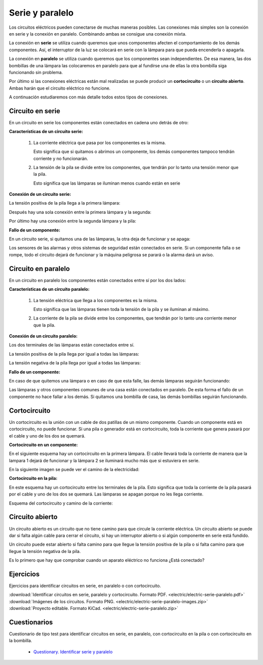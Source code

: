 ﻿
.. _electric-serie-paralelo:

Serie y paralelo
================
Los circuitos eléctricos pueden conectarse de muchas maneras posibles.
Las conexiones más simples son la conexión en serie y la conexión 
en paralelo. Combinando ambas se consigue una conexión mixta.

La conexión en **serie** se utiliza cuando queremos que unos 
componentes afecten el comportamiento de los demás componentes.
Así, el interruptor de la luz se colocará en serie con la lámpara 
para que pueda encenderla o apagarla. 

La conexión en **paralelo** se utiliza cuando queremos que los 
componentes sean independientes. 
De esa manera, las dos bombillas de una lámpara las colocaremos en 
paralelo para que al fundirse una de ellas la otra bombilla siga 
funcionando sin problema.

Por último si las conexiones eléctricas están mal realizadas se puede
producir un **cortocircuito** o un **circuito abierto**. 
Ambas harán que el circuito eléctrico no funcione.

A continuación estudiaremos con más detalle todos estos tipos de 
conexiones.


Circuito en serie
-----------------

En un circuito en serie los componentes están conectados en 
cadena uno detrás de otro:

.. image:: electric/_sources/electric-sch-02a.png
   :width: 236px

**Características de un circuito serie:**
  
  1. La corriente eléctrica que pasa por los componentes es la misma.
      
     Esto significa que si quitamos o abrimos un componente, 
     los demás componentes tampoco tendrán corriente y no funcionarán.
      
  2. La tensión de la pila se divide entre los componentes, 
     que tendrán por lo tanto una tensión menor que la pila.
  
     Esto significa que las lámparas se iluminan menos cuando están 
     en serie
 
**Conexión de un circuito serie:**

La tensión positiva de la pila llega a la primera lámpara:

.. image:: electric/_sources/electric-sch-02b.png
   :width: 236px

Después hay una sola conexión entre la primera lámpara y la segunda:

.. image:: electric/_sources/electric-sch-02c.png
   :width: 236px

Por último hay una conexión entre la segunda lámpara y la pila:

.. image:: electric/_sources/electric-sch-02d.png
   :width: 236px

**Fallo de un componente:**


En un circuito serie, si quitamos una de las lámparas, 
la otra deja de funcionar y se apaga:

.. image:: electric/_sources/electric-sch-02e.png
   :width: 236px

Los sensores de las alarmas y otros sistemas de seguridad
están conectados en serie. Si un componente falla o se rompe,
todo el circuito dejará de funcionar y la máquina peligrosa se 
parará o la alarma dará un aviso.


Circuito en paralelo
--------------------

En un circuito en paralelo los componentes están conectados entre
sí por los dos lados:

.. image:: electric/_sources/electric-sch-01a.png
   :width: 302px
   
   
**Características de un circuito paralelo:**

  1. La tensión eléctrica que llega a los componentes es la misma.
      
     Esto significa que las lámparas tienen toda la tensión
     de la pila y se iluminan al máximo.
      
  2. La corriente de la pila se divide entre los componentes, 
     que tendrán por lo tanto una corriente menor que la pila.


**Conexión de un circuito paralelo:**

Los dos terminales de las lámparas están conectados entre sí.

La tensión positiva de la pila llega por igual a todas las lámparas:

.. image:: electric/_sources/electric-sch-01b.png
   :width: 302px

La tensión negativa de la pila llega por igual a todas las lámparas:

.. image:: electric/_sources/electric-sch-01c.png
   :width: 302px


**Fallo de un componente:**

En caso de que quitemos una lámpara o en caso de que esta falle,
las demás lámparas seguirán funcionando:
 
.. image:: electric/_sources/electric-sch-01d.png
   :width: 302px

Las lámparas y otros componentes comunes de una casa están conectados 
en paralelo. De esta forma el fallo de un componente no hace fallar 
a los demás. Si quitamos una bombilla de casa, las demás bombillas 
seguirán funcionando.


Cortocircuito
-------------
Un cortocircuito es la unión con un cable de dos patillas de un 
mismo componente. Cuando un componente está en cortocircuito, no
puede funcionar. Si una pila o generador está en cortocircuito,
toda la corriente que genera pasará por el cable y uno de los dos
se quemará.

**Cortocircuito en un componente:**

En el siguiente esquema hay un cortocircuito en la primera 
lámpara. El cable llevará toda la corriente de manera 
que la lampara 1 dejará de funcionar y la lámpara 2 se iluminará
mucho más que si estuviera en serie.

.. image:: electric/_sources/electric-sch-02a.png
   :width: 236px
   
.. image:: electric/_sources/electric-sch-03a.png
   :width: 236px

En la siguiente imagen se puede ver el camino de la electricidad:

.. image:: electric/_sources/electric-sch-03b.png
   :width: 236px


**Cortocircuito en la pila:**

En este esquema hay un cortocircuito entre los terminales de la
pila. Esto significa que toda la corriente de la pila pasará por
el cable y uno de los dos se quemará. Las lámparas se apagan
porque no les llega corriente.

Esquema del cortocircuito y camino de la corriente:

.. image:: electric/_sources/electric-sch-03c.png
   :width: 236px

.. image:: electric/_sources/electric-sch-03d.png
   :width: 236px


Circuito abierto
----------------
Un circuito abierto es un circuito que no tiene camino para que
circule la corriente eléctrica. Un circuito abierto se puede dar 
si falta algún cable para cerrar el circuito, si hay un interruptor 
abierto o si algún componente en serie está fundido.

Un circuito puede estar abierto si falta camino para que llegue
la tensión positiva de la pila o si falta camino para que llegue la 
tensión negativa de la pila.

.. image:: electric/_sources/electric-sch-04a.png
   :width: 246px

.. image:: electric/_sources/electric-sch-04b.png
   :width: 246px

Es lo primero que hay que comprobar cuando un aparato eléctrico no 
funciona ¿Está conectado?


Ejercicios
----------
Ejercicios para identificar circuitos en serie, 
en paralelo o con cortocircuito.

.. image:: electric/_images/electric-serie-paralelo-logo.png
   :width: 540px
   :target: ../_downloads/electric-serie-paralelo.pdf

|  :download:`Identificar circuitos en serie, paralelo y
   cortocircuito. Formato PDF.
   <electric/electric-serie-paralelo.pdf>`
|  :download:`Imágenes de los circuitos. Formato PNG.
   <electric/electric-serie-paralelo-images.zip>`
|  :download:`Proyecto editable. Formato KiCad.
   <electric/electric-serie-paralelo.zip>`


Cuestionarios
-------------
Cuestionario de tipo test para identificar circuitos en serie,
en paralelo, con cortocircuito en la pila o con cortocircuito en la bombilla.

  * `Questionary. Identificar serie y paralelo 
    <https://www.picuino.com/questionary/es_electric_series_parallel_identify.html>`__

